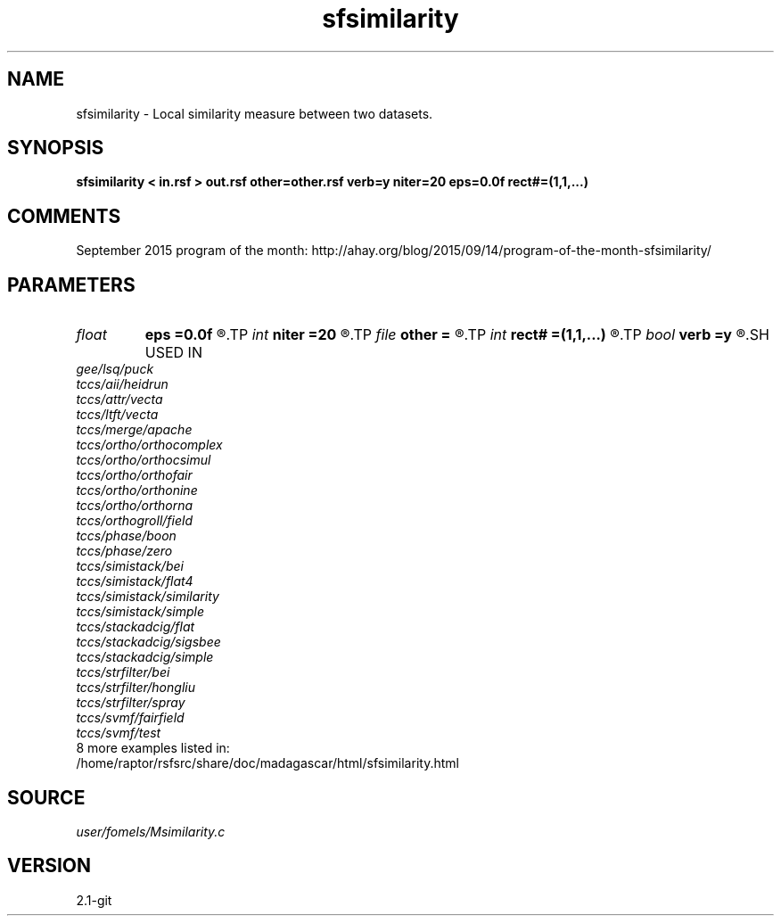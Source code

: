 .TH sfsimilarity 1  "APRIL 2019" Madagascar "Madagascar Manuals"
.SH NAME
sfsimilarity \- Local similarity measure between two datasets. 
.SH SYNOPSIS
.B sfsimilarity < in.rsf > out.rsf other=other.rsf verb=y niter=20 eps=0.0f rect#=(1,1,...)
.SH COMMENTS

September 2015 program of the month:
http://ahay.org/blog/2015/09/14/program-of-the-month-sfsimilarity/

.SH PARAMETERS
.PD 0
.TP
.I float  
.B eps
.B =0.0f
.R  	regularization
.TP
.I int    
.B niter
.B =20
.R  	maximum number of iterations
.TP
.I file   
.B other
.B =
.R  	auxiliary input file name
.TP
.I int    
.B rect#
.B =(1,1,...)
.R  	smoothing radius on #-th axis
.TP
.I bool   
.B verb
.B =y
.R  [y/n]	verbosity
.SH USED IN
.TP
.I gee/lsq/puck
.TP
.I tccs/aii/heidrun
.TP
.I tccs/attr/vecta
.TP
.I tccs/ltft/vecta
.TP
.I tccs/merge/apache
.TP
.I tccs/ortho/orthocomplex
.TP
.I tccs/ortho/orthocsimul
.TP
.I tccs/ortho/orthofair
.TP
.I tccs/ortho/orthonine
.TP
.I tccs/ortho/orthorna
.TP
.I tccs/orthogroll/field
.TP
.I tccs/phase/boon
.TP
.I tccs/phase/zero
.TP
.I tccs/simistack/bei
.TP
.I tccs/simistack/flat4
.TP
.I tccs/simistack/similarity
.TP
.I tccs/simistack/simple
.TP
.I tccs/stackadcig/flat
.TP
.I tccs/stackadcig/sigsbee
.TP
.I tccs/stackadcig/simple
.TP
.I tccs/strfilter/bei
.TP
.I tccs/strfilter/hongliu
.TP
.I tccs/strfilter/spray
.TP
.I tccs/svmf/fairfield
.TP
.I tccs/svmf/test
.TP
8 more examples listed in:
.TP
/home/raptor/rsfsrc/share/doc/madagascar/html/sfsimilarity.html
.SH SOURCE
.I user/fomels/Msimilarity.c
.SH VERSION
2.1-git
